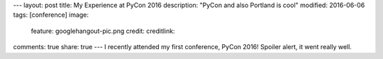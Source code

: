 ---
layout: post
title: My Experience at PyCon 2016
description: "PyCon and also Portland is cool"
modified: 2016-06-06
tags: [conference]
image:
  feature: googlehangout-pic.png
  credit:
  creditlink:
comments: true
share: true
---
I recently attended my first conference, PyCon 2016! Spoiler alert, it went really well.
